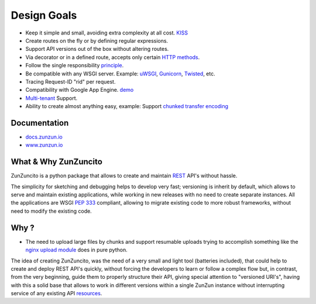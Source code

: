 Design Goals
============

* Keep it simple and small, avoiding extra complexity at all cost. `KISS <http://en.wikipedia.org/wiki/KISS_principle>`_
* Create routes on the fly or by defining regular expressions.
* Support API versions out of the box without altering routes.
* Via decorator or in a defined route, accepts only certain `HTTP methods <http://www.w3.org/Protocols/rfc2616/rfc2616-sec9.html>`_.
* Follow the single responsibility `principle <http://en.wikipedia.org/wiki/Single_responsibility_principle>`_.
* Be compatible with any WSGI server. Example: `uWSGI <http://uwsgi-docs.readthedocs.org/en/latest/>`_, `Gunicorn <http://gunicorn.org/>`_, `Twisted <http://twistedmatrix.com/>`_, etc.
* Tracing Request-ID "rid" per request.
* Compatibility with Google App Engine. `demo <http://api.zunzun.io>`_
* `Multi-tenant <http://en.wikipedia.org/wiki/Multitenancy>`_ Support.
* Ability to create almost anything easy, example: Support `chunked transfer encoding <http://en.wikipedia.org/wiki/Chunked_transfer_encoding>`_

Documentation
..............

* `docs.zunzun.io <http://docs.zunzun.io>`_

* `www.zunzun.io <http://www.zunzun.io>`_

What & Why ZunZuncito
......................

ZunZuncito is a python package that allows to create and maintain `REST <http://en.wikipedia.org/wiki/REST>`_ API's without hassle.

The simplicity for sketching and debugging helps to develop very fast; versioning is inherit by default, which allows to serve and maintain existing applications, while working in new releases with no need to create separate instances. All the applications are WSGI `PEP 333 <http://www.python.org/dev/peps/pep-0333/>`_ compliant, allowing to migrate existing code to more robust frameworks, without need to modify the existing code.

Why ?
.....

* The need to upload large files by chunks and support resumable uploads trying to accomplish something like the `nginx upload module <http://www.grid.net.ru/nginx/resumable_uploads.en.html>`_ does in pure python.


The idea of creating ZunZuncito, was the need of a very small and light tool (batteries included), that could help to create and deploy REST API's quickly, without forcing the developers to learn or follow a complex flow but, in contrast, from the very beginning, guide them to properly structure their API, giving special attention to "versioned URI's", having with this a solid base that allows to work in different versions within a single ZunZun instance without interrupting service of any existing API `resources <http://en.wikipedia.org/wiki/Web_resource>`_.
